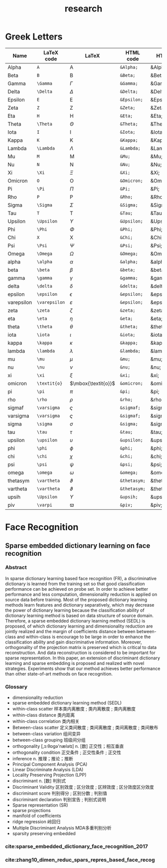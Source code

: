 #+OPTIONS: toc:nil ^:nil author:nil date:nil html-postamble:nil
#+HTML_HEAD: <link rel="stylesheet" type="text/css" href="style.css" />
#+TITLE: research
#+LaTex_CLASS: article
* Greek Letters
#+ATTR_LaTeX: :environment longtable
| Name       | LaTeX code    | LaTeX               | HTML code    | HTML       | ASCII      | Latin1     | UTF-8 |
|------------+---------------+---------------------+--------------+------------+------------+------------+-------|
| Alpha      | =A=           | $\mbox{A}$          | =&Alpha;=    | &Alpha;    | Alpha      | Alpha      | Α     |
| Beta       | =B=           | $\mbox{B}$          | =&Beta;=     | &Beta;     | Beta       | Beta       | Β     |
| Gamma      | =\Gamma=      | $\Gamma$            | =&Gamma;=    | &Gamma;    | Gamma      | Gamma      | Γ     |
| Delta      | =\Delta=      | $\Delta$            | =&Delta;=    | &Delta;    | Delta      | Gamma      | Δ     |
| Epsilon    | =E=           | $\mbox{E}$          | =&Epsilon;=  | &Epsilon;  | Epsilon    | Epsilon    | Ε     |
| Zeta       | =Z=           | $\mbox{Z}$          | =&Zeta;=     | &Zeta;     | Zeta       | Zeta       | Ζ     |
| Eta        | =H=           | $\mbox{H}$          | =&Eta;=      | &Eta;      | Eta        | Eta        | Η     |
| Theta      | =\Theta=      | $\Theta$            | =&Theta;=    | &Theta;    | Theta      | Theta      | Θ     |
| Iota       | =I=           | $\mbox{I}$          | =&Iota;=     | &Iota;     | Iota       | Iota       | Ι     |
| Kappa      | =K=           | $\mbox{K}$          | =&Kappa;=    | &Kappa;    | Kappa      | Kappa      | Κ     |
| Lambda     | =\Lambda=     | $\Lambda$           | =&Lambda;=   | &Lambda;   | Lambda     | Lambda     | Λ     |
| Mu         | =M=           | $\mbox{M}$          | =&Mu;=       | &Mu;       | Mu         | Mu         | Μ     |
| Nu         | =N=           | $\mbox{N}$          | =&Nu;=       | &Nu;       | Nu         | Nu         | Ν     |
| Xi         | =\Xi=         | $\Xi$               | =&Xi;=       | &Xi;       | Xi         | Xi         | Ξ     |
| Omicron    | =O=           | $\mbox{O}$          | =&Omicron;=  | &Omicron;  | Omicron    | Omicron    | Ο     |
| Pi         | =\Pi=         | $\Pi$               | =&Pi;=       | &Pi;       | Pi         | Pi         | Π     |
| Rho        | =P=           | $\mbox{P}$          | =&Rho;=      | &Rho;      | Rho        | Rho        | Ρ     |
| Sigma      | =\Sigma=      | $\Sigma$            | =&Sigma;=    | &Sigma;    | Sigma      | Sigma      | Σ     |
| Tau        | =T=           | $\mbox{T}$          | =&Tau;=      | &Tau;      | Tau        | Tau        | Τ     |
| Upsilon    | =\Upsilon=    | $\Upsilon$          | =&Upsilon;=  | &Upsilon;  | Upsilon    | Upsilon    | Υ     |
| Phi        | =\Phi=        | $\Phi$              | =&Phi;=      | &Phi;      | Phi        | Phi        | Φ     |
| Chi        | =X=           | $\mbox{X}$          | =&Chi;=      | &Chi;      | Chi        | Chi        | Χ     |
| Psi        | =\Psi=        | $\Psi$              | =&Psi;=      | &Psi;      | Psi        | Psi        | Ψ     |
| Omega      | =\Omega=      | $\Omega$            | =&Omega;=    | &Omega;    | Omega      | Omega      | Ω     |
| alpha      | =\alpha=      | $\alpha$            | =&alpha;=    | &alpha;    | alpha      | alpha      | α     |
| beta       | =\beta=       | $\beta$             | =&beta;=     | &beta;     | beta       | beta       | β     |
| gamma      | =\gamma=      | $\gamma$            | =&gamma;=    | &gamma;    | gamma      | gamma      | γ     |
| delta      | =\delta=      | $\delta$            | =&delta;=    | &delta;    | delta      | delta      | δ     |
| epsilon    | =\epsilon=    | $\epsilon$          | =&epsilon;=  | &epsilon;  | epsilon    | epsilon    | ε     |
| varepsilon | =\varepsilon= | $\varepsilon$       | =&epsilon;=  | &epsilon;  | varepsilon | varepsilon | ε     |
| zeta       | =\zeta=       | $\zeta$             | =&zeta;=     | &zeta;     | zeta       | zeta       | ζ     |
| eta        | =\eta=        | $\eta$              | =&eta;=      | &eta;      | eta        | eta        | η     |
| theta      | =\theta=      | $\theta$            | =&theta;=    | &theta;    | theta      | theta      | θ     |
| iota       | =\iota=       | $\iota$             | =&iota;=     | &iota;     | iota       | iota       | ι     |
| kappa      | =\kappa=      | $\kappa$            | =&kappa;=    | &kappa;    | kappa      | kappa      | κ     |
| lambda     | =\lambda=     | $\lambda$           | =&lambda;=   | &lambda;   | lambda     | lambda     | λ     |
| mu         | =\mu=         | $\mu$               | =&mu;=       | &mu;       | mu         | mu         | μ     |
| nu         | =\nu=         | $\nu$               | =&nu;=       | &nu;       | nu         | nu         | ν     |
| xi         | =\xi=         | $\xi$               | =&xi;=       | &xi;       | xi         | xi         | ξ     |
| omicron    | =\textit{o}=  | $\mbox{\textit{o}}$ | =&omicron;=  | &omicron;  | omicron    | omicron    | ο     |
| pi         | =\pi=         | $\pi$               | =&pi;=       | &pi;       | pi         | pi         | π     |
| rho        | =\rho=        | $\rho$              | =&rho;=      | &rho;      | rho        | rho        | ρ     |
| sigmaf     | =\varsigma=   | $\varsigma$         | =&sigmaf;=   | &sigmaf;   | sigmaf     | sigmaf     | ς     |
| varsigma   | =\varsigma=   | $\varsigma$         | =&sigmaf;=   | &sigmaf;   | varsigma   | varsigma   | ς     |
| sigma      | =\sigma=      | $\sigma$            | =&sigma;=    | &sigma;    | sigma      | sigma      | σ     |
| tau        | =\tau=        | $\tau$              | =&tau;=      | &tau;      | tau        | tau        | τ     |
| upsilon    | =\upsilon=    | $\upsilon$          | =&upsilon;=  | &upsilon;  | upsilon    | upsilon    | υ     |
| phi        | =\phi=        | $\phi$              | =&phi;=      | &phi;      | phi        | phi        | φ     |
| chi        | =\chi=        | $\chi$              | =&chi;=      | &chi;      | chi        | chi        | χ     |
| psi        | =\psi=        | $\psi$              | =&psi;=      | &psi;      | psi        | psi        | ψ     |
| omega      | =\omega=      | $\omega$            | =&omega;=    | &omega;    | omega      | omega      | ω     |
| thetasym   | =\vartheta=   | $\vartheta$         | =&thetasym;= | &thetasym; | theta      | theta      | ϑ     |
| vartheta   | =\vartheta=   | $\vartheta$         | =&thetasym;= | &thetasym; | theta      | theta      | ϑ     |
| upsih      | =\Upsilon=    | $\Upsilon$          | =&upsih;=    | &upsih;    | upsilon    | upsilon    | ϒ     |
| piv        | =\varpi=      | $\varpi$            | =&piv;=      | &piv;      | omega-pi   | omega-pi   | ϖ     |
|------------+---------------+---------------------+--------------+------------+------------+------------+-------|
* Face Recognition
** Sparse embedded dictionary learning on face recognition
*** Abstract
In sparse dictionary learning based face recognition (FR), a discriminative dictionary is learned from the
training set so that good classification performance can be achieved on probe set. In order to achieve better
performance and less computation, dimensionality reduction is applied on source data before training. Most of
the proposed dictionary learning methods learn features and dictionary separatively, which may decrease the
power of dictionary learning because the classification ability of dictionary learning method is based on data
structure of source domain. Therefore, a sparse embedded dictionary learning method (SEDL) is proposed, of
which dictionary learning and dimensionality reduction are jointly realized and the margin of coefficients
distance between between-class and within-class is encourage to be large in order to enhance the classification
ability and gain discriminative information. Moreover, orthogonality of the projection matrix is preserved which
is critical to data reconstruction. And data reconstruction is considered to be important for sparse
representation. In this paper, an extension of discriminant dictionary learning and sparse embedding is
proposed and realized with novel strategies. Experiments show that our method achieves better performance
than other state-of-art methods on face recognition.
*** Glossary
- dimensionality reduction
- sparse embedded dictionary learning method (SEDL)
- within-class scatter 样本类内离散度 ; 类内离散度 ; 类内离散度
- within-class distance 类内距离
- within-class correlation 类内相关
- Between-class scatter 定义类间散度 ; 类间离散度 ; 类间离散度 ; 类间散布
- between-class variation 组间变异
- between-class grouping 班级间分组
- orthogonality [,ɔːθɒɡə'nælətɪ] n. [数] 正交性；相互垂直
- orthogonality condition 正交条件 ; 正交性条件 ; 正交性
- inference n. 推理；推论；推断
- Principal Component Analysis (PCA)
- Linear Discriminate Analysis (LDA)
- Locality Preserving Projection (LPP)
- discriminant n. [数] 判别式
- Discriminant Validity 区别效度 ; 区分效度 ; 区辨效度 ; 区分效度区分效度
- discriminant score 判别得分 ; 区别分数 ; 判别值
- discriminant declaration 判别宣告 ; 判别式说明
- Sparse representation (SR)
- sparse projections
- manifold of coefficients
- ridge regression 岭回归
- Multiple Discriminant Analysis MDA多重判别分析
- sparsity preserving embedded
*** cite:sparse_embedded_dictionary_face_recognition_2017
*** cite:zhang10_dimen_reduc_spars_repres_based_face_recog
